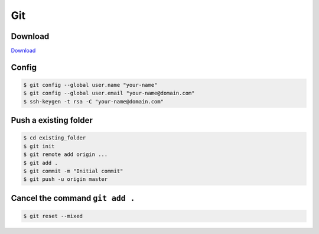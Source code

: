 Git
===

Download
--------

`Download`_

.. _Download: https://git-scm.com/downloads

Config
------

.. code-block:: console

    $ git config --global user.name "your-name"
    $ git config --global user.email "your-name@domain.com"
    $ ssh-keygen -t rsa -C "your-name@domain.com"


Push a existing folder
----------------------

.. code-block:: console

    $ cd existing_folder
    $ git init
    $ git remote add origin ...
    $ git add .
    $ git commit -m "Initial commit"
    $ git push -u origin master


Cancel the command ``git add .``
--------------------------------

.. code-block:: console

    $ git reset --mixed


